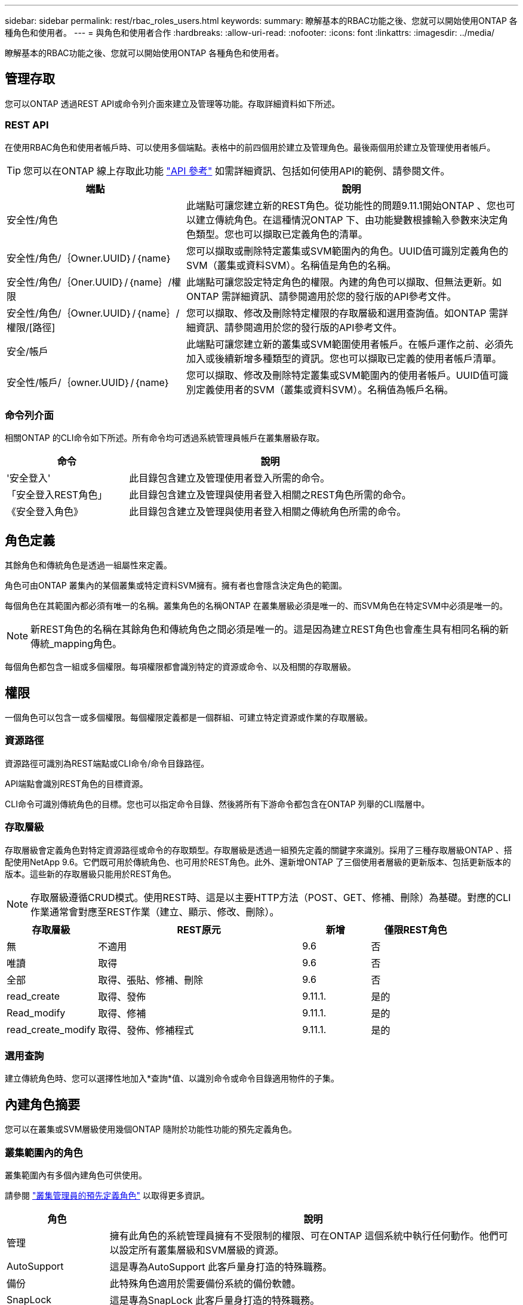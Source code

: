 ---
sidebar: sidebar 
permalink: rest/rbac_roles_users.html 
keywords:  
summary: 瞭解基本的RBAC功能之後、您就可以開始使用ONTAP 各種角色和使用者。 
---
= 與角色和使用者合作
:hardbreaks:
:allow-uri-read: 
:nofooter: 
:icons: font
:linkattrs: 
:imagesdir: ../media/


[role="lead"]
瞭解基本的RBAC功能之後、您就可以開始使用ONTAP 各種角色和使用者。



== 管理存取

您可以ONTAP 透過REST API或命令列介面來建立及管理等功能。存取詳細資料如下所述。



=== REST API

在使用RBAC角色和使用者帳戶時、可以使用多個端點。表格中的前四個用於建立及管理角色。最後兩個用於建立及管理使用者帳戶。


TIP: 您可以在ONTAP 線上存取此功能 link:../reference/api_reference.html["API 參考"] 如需詳細資訊、包括如何使用API的範例、請參閱文件。

[cols="35,65"]
|===
| 端點 | 說明 


| 安全性/角色 | 此端點可讓您建立新的REST角色。從功能性的問題9.11.1開始ONTAP 、您也可以建立傳統角色。在這種情況ONTAP 下、由功能變數根據輸入參數來決定角色類型。您也可以擷取已定義角色的清單。 


| 安全性/角色/｛Owner.UUID｝/｛name｝ | 您可以擷取或刪除特定叢集或SVM範圍內的角色。UUID值可識別定義角色的SVM（叢集或資料SVM）。名稱值是角色的名稱。 


| 安全性/角色/｛Oner.UUID｝/｛name｝/權限 | 此端點可讓您設定特定角色的權限。內建的角色可以擷取、但無法更新。如ONTAP 需詳細資訊、請參閱適用於您的發行版的API參考文件。 


| 安全性/角色/｛Owner.UUID｝/｛name｝/權限/[路徑] | 您可以擷取、修改及刪除特定權限的存取層級和選用查詢值。如ONTAP 需詳細資訊、請參閱適用於您的發行版的API參考文件。 


| 安全/帳戶 | 此端點可讓您建立新的叢集或SVM範圍使用者帳戶。在帳戶運作之前、必須先加入或後續新增多種類型的資訊。您也可以擷取已定義的使用者帳戶清單。 


| 安全性/帳戶/｛owner.UUID｝/｛name｝ | 您可以擷取、修改及刪除特定叢集或SVM範圍內的使用者帳戶。UUID值可識別定義使用者的SVM（叢集或資料SVM）。名稱值為帳戶名稱。 
|===


=== 命令列介面

相關ONTAP 的CLI命令如下所述。所有命令均可透過系統管理員帳戶在叢集層級存取。

[cols="30,70"]
|===
| 命令 | 說明 


| '安全登入' | 此目錄包含建立及管理使用者登入所需的命令。 


| 「安全登入REST角色」 | 此目錄包含建立及管理與使用者登入相關之REST角色所需的命令。 


| 《安全登入角色》 | 此目錄包含建立及管理與使用者登入相關之傳統角色所需的命令。 
|===


== 角色定義

其餘角色和傳統角色是透過一組屬性來定義。

角色可由ONTAP 叢集內的某個叢集或特定資料SVM擁有。擁有者也會隱含決定角色的範圍。

每個角色在其範圍內都必須有唯一的名稱。叢集角色的名稱ONTAP 在叢集層級必須是唯一的、而SVM角色在特定SVM中必須是唯一的。


NOTE: 新REST角色的名稱在其餘角色和傳統角色之間必須是唯一的。這是因為建立REST角色也會產生具有相同名稱的新傳統_mapping角色。

每個角色都包含一組或多個權限。每項權限都會識別特定的資源或命令、以及相關的存取層級。



== 權限

一個角色可以包含一或多個權限。每個權限定義都是一個群組、可建立特定資源或作業的存取層級。



=== 資源路徑

資源路徑可識別為REST端點或CLI命令/命令目錄路徑。

API端點會識別REST角色的目標資源。

CLI命令可識別傳統角色的目標。您也可以指定命令目錄、然後將所有下游命令都包含在ONTAP 列舉的CLI階層中。



=== 存取層級

存取層級會定義角色對特定資源路徑或命令的存取類型。存取層級是透過一組預先定義的關鍵字來識別。採用了三種存取層級ONTAP 、搭配使用NetApp 9.6。它們既可用於傳統角色、也可用於REST角色。此外、還新增ONTAP 了三個使用者層級的更新版本、包括更新版本的版本。這些新的存取層級只能用於REST角色。


NOTE: 存取層級遵循CRUD模式。使用REST時、這是以主要HTTP方法（POST、GET、修補、刪除）為基礎。對應的CLI作業通常會對應至REST作業（建立、顯示、修改、刪除）。

[cols="20,45,15,20"]
|===
| 存取層級 | REST原元 | 新增 | 僅限REST角色 


| 無 | 不適用 | 9.6 | 否 


| 唯讀 | 取得 | 9.6 | 否 


| 全部 | 取得、張貼、修補、刪除 | 9.6 | 否 


| read_create | 取得、發佈 | 9.11.1. | 是的 


| Read_modify | 取得、修補 | 9.11.1. | 是的 


| read_create_modify | 取得、發佈、修補程式 | 9.11.1. | 是的 
|===


=== 選用查詢

建立傳統角色時、您可以選擇性地加入*查詢*值、以識別命令或命令目錄適用物件的子集。



== 內建角色摘要

您可以在叢集或SVM層級使用幾個ONTAP 隨附於功能性功能的預先定義角色。



=== 叢集範圍內的角色

叢集範圍內有多個內建角色可供使用。

請參閱 https://docs.netapp.com/us-en/ontap/authentication/predefined-roles-cluster-administrators-concept.html["叢集管理員的預先定義角色"^] 以取得更多資訊。

[cols="20,80"]
|===
| 角色 | 說明 


| 管理 | 擁有此角色的系統管理員擁有不受限制的權限、可在ONTAP 這個系統中執行任何動作。他們可以設定所有叢集層級和SVM層級的資源。 


| AutoSupport | 這是專為AutoSupport 此客戶量身打造的特殊職務。 


| 備份 | 此特殊角色適用於需要備份系統的備份軟體。 


| SnapLock | 這是專為SnapLock 此客戶量身打造的特殊職務。 


| 唯讀 | 具有此角色的系統管理員可以檢視叢集層級的所有項目、但無法進行任何變更。 


| 無 | 不提供管理功能。 
|===


=== SVM範圍內的角色

SVM範圍內有多個內建角色可供使用。* vsadmin*可讓您存取最通用且功能最強大的功能。另外還有幾個專為特定管理工作量身打造的角色、包括：

* vsadmin-volume
* vsadmin-Protocol
* vsadmin-Backup
* vsadmin-SnapLock
* vsadmin-readonly


請參閱 https://docs.netapp.com/us-en/ontap/authentication/predefined-roles-svm-administrators-concept.html["SVM系統管理員的預先定義角色"^] 以取得更多資訊。



== 比較角色類型

在選擇* REST *角色或*傳統*角色之前、您應該瞭解兩者的差異。以下說明兩種角色類型的一些比較方法。


NOTE: 對於較進階或複雜的RBAC使用案例、通常應使用傳統角色。



=== 使用者存取ONTAP 功能的方式

在建立角色之前、請務必瞭解使用者如何存取ONTAP 該系統。根據這種情況、您可以決定角色類型。

[cols="2,7"]
|===
| 存取 | 建議類型 


| 僅REST API | REST角色的設計可與REST API搭配使用。 


| REST API和CLI | 您可以定義REST角色、也可以建立對應的傳統角色。 


| 僅限CLI | 您可以建立傳統角色。 
|===


=== 存取路徑的精確性

為REST角色定義的存取路徑是以REST端點為基礎。傳統角色的存取路徑是以CLI命令或命令目錄為基礎。此外、您也可以加入選用的查詢參數及傳統角色、以根據命令參數值進一步限制存取。
